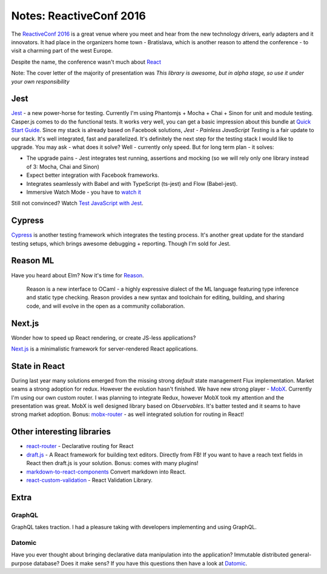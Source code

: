 Notes: ReactiveConf 2016
========================



.. author:: default
.. categories:: it
.. tags:: javascript
.. comments::


The `ReactiveConf 2016 <https://reactiveconf.com/2016/>`_ is a great venue where you meet and hear from the new technology drivers, early adapters and it innovators. It had place in the organizers home town - Bratislava, which is another reason to attend the conference - to visit a charming part of the west Europe.

Despite the name, the conference wasn't much about `React <https://facebook.github.io/react>`_

.. more::

Note: The cover letter of the majority of presentation was *This library is awesome, but in alpha stage, so use it under your own responsibility*


Jest
----

`Jest <https://facebook.github.io/jest>`_ - a new power-horse for testing. Currently I'm using Phantomjs + Mocha + Chai + Sinon for unit and module testing. Casper.js comes to do the functional tests. It works very well, you can get a basic impression about this bundle at `Quick Start Guide <https://medium.com/caffeine-and-testing/testing-with-mocha-chai-sinon-quick-start-guide-12f3e47b1a79>`_. Since my stack is already based on Facebook solutions, *Jest - Painless JavaScript Testing* is a fair update to our stack. It's well integrated, fast and parallelized. It's definitely the next step for the testing stack I would like to upgrade. You may ask - what does it solve? Well - currently only speed. But for long term plan - it solves:

- The upgrade pains - Jest integrates test running, assertions and mocking (so we will rely only one library instead of 3: Mocha, Chai and Sinon)
- Expect better integration with Facebook frameworks.
- Integrates seamlessly with Babel and with TypeScript (ts-jest) and Flow (Babel-jest).
- Immersive Watch Mode - you have to `watch it <https://facebook.github.io/jest/blog/2017/02/21/jest-19-immersive-watch-mode-test-platform-improvements.html>`_

Still not convinced? Watch `Test JavaScript with Jest <https://egghead.io/lessons/javascript-test-javascript-with-jest>`_.



Cypress
-------

`Cypress <https://www.cypress.io/>`_ is another testing framework which integrates the testing process. It's another great update for the standard testing setups, which brings awesome debugging + reporting. Though I'm sold for Jest.


Reason ML
---------

Have you heard about Elm? Now it's time for `Reason <https://facebook.github.io/reason/>`_.

    Reason is a new interface to OCaml - a highly expressive dialect of the ML language featuring type inference and static type checking.
    Reason provides a new syntax and toolchain for editing, building, and sharing code, and will evolve in the open as a community collaboration.


Next.js
-------

Wonder how to speed up React rendering, or create JS-less applications?

`Next.js <https://github.com/zeit/next.js/>`_ is a minimalistic framework for server-rendered React applications.


State in React
--------------

During last year many solutions emerged from the missing strong *default* state management Flux implementation. Market seams a strong adoption for redux. However the evolution hasn't finished. We have new strong player - `MobX <https://mobx.js.org>`_. Currently I'm using our own custom router. I was planning to integrate Redux, however MobX took my attention and the presentation was great. MobX is well designed library based on *Observables*. It's batter tested and it seams to have strong market adoption. Bonus: `mobx-router <https://github.com/kitze/mobx-router>`_ - as well integrated solution for routing in React!



Other interesting libraries
---------------------------

- `react-router <github.com/reacttraining/react-router>`_ -  Declarative routing for React
- `draft.js <https://github.com/facebook/draft-js>`_ - A React framework for building text editors. Directly from FB! If you want to have a reach text fields in React then draft.js is your solution. Bonus: comes with many plugins!
- `markdown-to-react-components <https://github.com/christianalfoni/markdown-to-react-components>`_ Convert markdown into React.
- `react-custom-validation <https://github.com/vacuumlabs/react-custom-validation>`_ - React Validation Library.


Extra
-----

GraphQL
~~~~~~~

GraphQL takes traction. I had a pleasure taking with developers implementing and using GraphQL.


Datomic
~~~~~~~

Have you ever thought about bringing declarative data manipulation into the application? Immutable distributed general-purpose database? Does it make sens?
If you have this questions then have a look at `Datomic <http://www.datomic.com/>`_.
